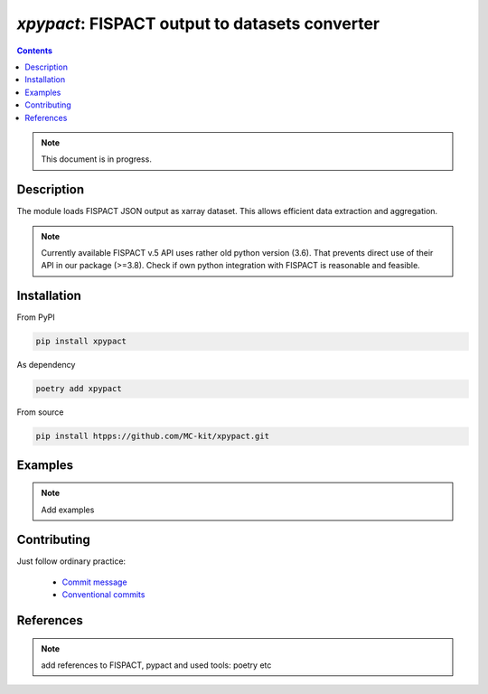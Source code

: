 ==============================================================================
*xpypact*: FISPACT output to datasets converter
==============================================================================



|Maintained| |License| |Versions| |PyPI| |Docs|

.. contents::


.. note::

    This document is in progress.

Description
-----------

The module loads FISPACT JSON output as xarray dataset.
This allows efficient data extraction and aggregation.

.. configures and runs FISPACT, converts FISPACT output to xarray datasets.

.. note::

    Currently available FISPACT v.5 API uses rather old python version (3.6).
    That prevents direct use of their API in our package (>=3.8).
    Check if own python integration with FISPACT is reasonable and feasible.


Installation
------------

From PyPI

.. code-block::

    pip install xpypact


As dependency

.. code-block::

    poetry add xpypact


From source

.. code-block::

    pip install htpps://github.com/MC-kit/xpypact.git


Examples
--------

.. note::

    Add examples

Contributing
------------

.. image:: https://github.com/MC-kit/xpypact/workflows/Tests/badge.svg
   :target: https://github.com/MC-kit/xpypact/actions?query=workflow%3ATests
   :alt: Tests
.. image:: https://codecov.io/gh/MC-kit/xpypact/branch/master/graph/badge.svg?token=P6DPGSWM94
   :target: https://codecov.io/gh/MC-kit/xpypact
   :alt: Coverage
.. image:: https://img.shields.io/badge/code%20style-black-000000.svg
   :target: https://github.com/psf/black
.. image:: https://img.shields.io/badge/%20imports-isort-%231674b1?style=flat&labelColor=ef8336
   :target: https://pycqa.github.io/isort/
.. image:: https://img.shields.io/badge/pre--commit-enabled-brightgreen?logo=pre-commit&logoColor=white
   :target: https://github.com/pre-commit/pre-commit
   :alt: pre-commit
.. image:: https://img.shields.io/badge/try%2Fexcept%20style-tryceratops%20%F0%9F%A6%96%E2%9C%A8-black
   :target: https://github.com/guilatrova/tryceratops
   :alt: try/except style: tryceratops

Just follow ordinary practice:

    - `Commit message <https://github.com/angular/angular/blob/22b96b9/CONTRIBUTING.md#-commit-message-guidelines>`_
    - `Conventional commits <https://www.conventionalcommits.org/en/v1.0.0/#summary>`_


References
----------

.. note::

    add references to FISPACT, pypact and used tools:  poetry etc


.. Substitutions

.. |Maintained| image:: https://img.shields.io/badge/Maintained%3F-yes-green.svg
   :target: https://github.com/MC-kit/xpypact/graphs/commit-activity
.. |Tests| image:: https://github.com/MC-kit/xpypact/workflows/Tests/badge.svg
   :target: https://github.com/MC-kit/xpypact/actions?workflow=Tests
   :alt: Tests
.. |License| image:: https://img.shields.io/github/license/MC-kit/xpypact
   :target: https://github.com/MC-kit/xpypact
.. |Versions| image:: https://img.shields.io/pypi/pyversions/xpypact
   :alt: PyPI - Python Version
.. |PyPI| image:: https://img.shields.io/pypi/v/xpypact
   :target: https://pypi.org/project/xpypact/
   :alt: PyPI
.. |Docs| image:: https://readthedocs.org/projects/xpypact/badge/?version=latest
   :target: https://xpypact.readthedocs.io/en/latest/?badge=latest
   :alt: Documentation Status
